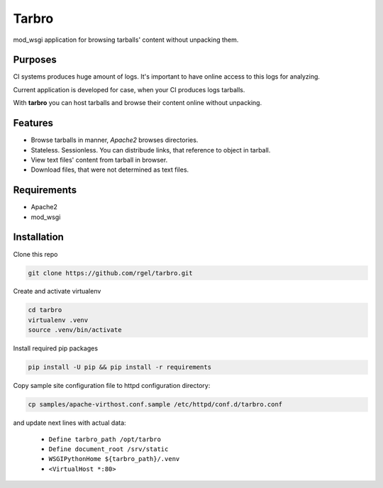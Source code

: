 Tarbro
======

mod_wsgi application for browsing tarballs' content without unpacking them.


Purposes
--------

CI systems produces huge amount of logs. It's important to have online access to this logs for analyzing.

Current application is developed for case, when your CI produces logs tarballs.

With **tarbro** you can host tarballs and browse their content online without unpacking.


Features
--------

* Browse tarballs in manner, `Apache2` browses directories.

* Stateless. Sessionless. You can distribude links, that reference to object in tarball.

* View text files' content from tarball in browser.

* Download files, that were not determined as text files.



Requirements
------------

* Apache2

* mod_wsgi


Installation
------------

Clone this repo

.. code-block:: console

  git clone https://github.com/rgel/tarbro.git

Create and activate virtualenv

.. code-block:: console

  cd tarbro
  virtualenv .venv
  source .venv/bin/activate

Install required pip packages

.. code-block:: console

  pip install -U pip && pip install -r requirements

Copy sample site configuration file to httpd configuration directory:

.. code-block:: console

  cp samples/apache-virthost.conf.sample /etc/httpd/conf.d/tarbro.conf

and update next lines with actual data:

    *   ``Define tarbro_path /opt/tarbro``

    *   ``Define document_root /srv/static``

    *   ``WSGIPythonHome ${tarbro_path}/.venv``

    *   ``<VirtualHost *:80>``
